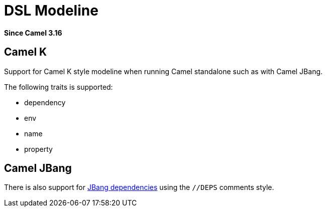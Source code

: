 = DSL Modeline Component
:doctitle: DSL Modeline
:shortname: dsl-modeline
:artifactid: camel-dsl-modeline
:description: Camel DSL Camel K modeline
:since: 3.16
:supportlevel: Stable
:tabs-sync-option:
//Manually maintained attributes
:group: DSL

*Since Camel {since}*

== Camel K

Support for Camel K style modeline when running Camel standalone such as with Camel JBang.

The following traits is supported:

- dependency
- env
- name
- property

== Camel JBang

There is also support for https://www.jbang.dev/documentation/guide/latest/dependencies.html[JBang dependencies] using the `//DEPS` comments style.
